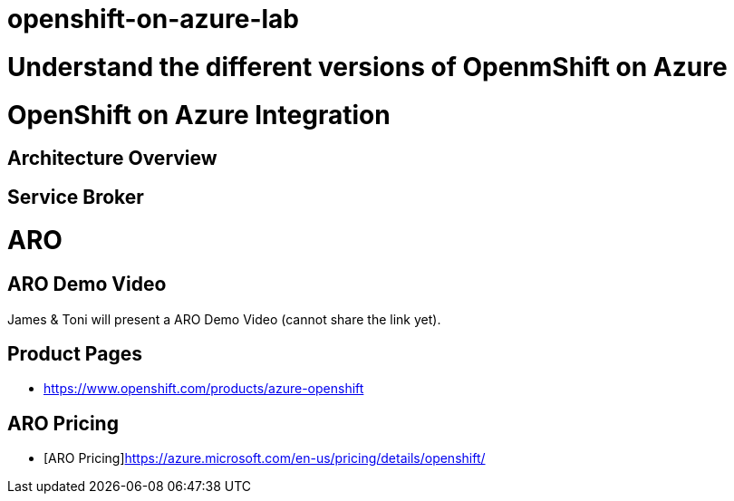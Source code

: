 # openshift-on-azure-lab

= Understand the different versions of OpenmShift on Azure

= OpenShift on Azure Integration

== Architecture Overview

== Service Broker

= ARO

== ARO Demo Video

James & Toni will present a ARO Demo Video (cannot share the link yet).

== Product Pages

* https://www.openshift.com/products/azure-openshift

== ARO Pricing

* [ARO Pricing]https://azure.microsoft.com/en-us/pricing/details/openshift/
